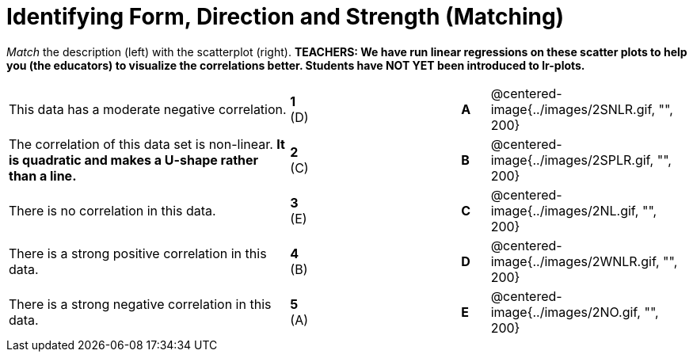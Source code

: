 = Identifying Form, Direction and Strength (Matching)

// use double-space before the *bold* text to address a text-kerning bug in wkhtmltopdf 0.12.5 (with patched qt)
_Match_ the description (left) with the scatterplot (right). *TEACHERS: We have run linear regressions on these scatter plots to help you (the educators) to visualize the correlations better.  Students have NOT YET been introduced to lr-plots.*

[cols=">.^10a,^.^1a,5,^.^1a,.^7a",stripes="none",grid="none",frame="none"]
|===
| This data has a moderate negative correlation.
| *1* (D) ||*A*
| @centered-image{../images/2SNLR.gif, "", 200}

| The correlation of this data set is non-linear. *It is quadratic and makes a U-shape rather than a line.*
| *2* +(C)+  ||*B*
| @centered-image{../images/2SPLR.gif, "", 200}

| There is no correlation in this data.
|*3* (E) ||*C*
| @centered-image{../images/2NL.gif, "", 200}

| There is a strong positive correlation in this data.
|*4*  (B) ||*D*
| @centered-image{../images/2WNLR.gif, "", 200}

| There is a strong negative correlation in this data.
|*5* (A) ||*E*
| @centered-image{../images/2NO.gif, "", 200}

|===